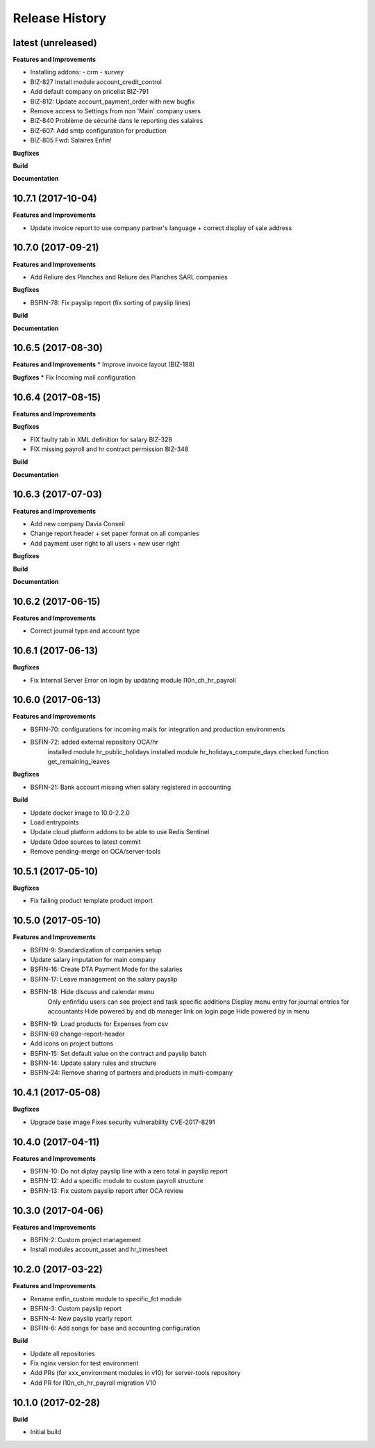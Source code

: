 .. :changelog:

.. Template:

.. 0.0.1 (2016-05-09)
.. ++++++++++++++++++

.. **Features and Improvements**

.. **Bugfixes**

.. **Build**

.. **Documentation**

Release History
---------------

latest (unreleased)
+++++++++++++++++++

**Features and Improvements**

* Installing addons:
  - crm
  - survey
* BIZ-827 Install module account_credit_control
* Add default company on pricelist BIZ-791
* BIZ-812: Update account_payment_order with new bugfix
* Remove access to Settings from non 'Main' company users
* BIZ-840 Problème de sécurité dans le reporting des salaires
* BIZ-607: Add smtp configuration for production
* BIZ-805 Fwd: Salaires Enfin!

**Bugfixes**

**Build**

**Documentation**


10.7.1 (2017-10-04)
+++++++++++++++++++

**Features and Improvements**

* Update invoice report to use company partner's language + correct display of sale address


10.7.0 (2017-09-21)
+++++++++++++++++++

**Features and Improvements**

* Add Reliure des Planches and Reliure des Planches SARL companies

**Bugfixes**

* BSFIN-78: Fix payslip report (fix sorting of payslip lines)

**Build**

**Documentation**


10.6.5 (2017-08-30)
+++++++++++++++++++

**Features and Improvements**
* Improve invoice layout (BIZ-188)

**Bugfixes**
* Fix Incoming mail configuration

10.6.4 (2017-08-15)
+++++++++++++++++++

**Features and Improvements**

**Bugfixes**

* FIX faulty tab in XML definition for salary BIZ-328
* FIX missing payroll and hr contract permission BIZ-348


**Build**

**Documentation**

10.6.3 (2017-07-03)
+++++++++++++++++++

**Features and Improvements**

* Add new company Davia Conseil
* Change report header + set paper format on all companies
* Add payment user right to all users + new user right

**Bugfixes**

**Build**

**Documentation**


10.6.2 (2017-06-15)
+++++++++++++++++++

**Features and Improvements**

* Correct journal type and account type


10.6.1 (2017-06-13)
+++++++++++++++++++

**Bugfixes**

* Fix Internal Server Error on login by updating module l10n_ch_hr_payroll


10.6.0 (2017-06-13)
+++++++++++++++++++

**Features and Improvements**

* BSFIN-70: configurations for incoming mails for integration and production environments
* BSFIN-72: added external repository OCA/hr
            installed module hr_public_holidays
            installed module hr_holidays_compute_days
            checked function get_remaining_leaves

**Bugfixes**

* BSFIN-21: Bank account missing when salary registered in accounting

**Build**

* Update docker image to 10.0-2.2.0
* Load entrypoints
* Update cloud platform addons to be able to use Redis Sentinel
* Update Odoo sources to latest commit
* Remove pending-merge on OCA/server-tools


10.5.1 (2017-05-10)
+++++++++++++++++++

**Bugfixes**

* Fix failing product template product import


10.5.0 (2017-05-10)
+++++++++++++++++++

**Features and Improvements**

* BSFIN-9: Standardization of companies setup
* Update salary imputation for main company
* BSFIN-16: Create DTA Payment Mode for the salaries
* BSFIN-17: Leave management on the salary payslip
* BSFIN-18: Hide discuss and calendar menu
            Only enfinfidu users can see project and task specific additions
            Display menu entry for journal entries for accountants
            Hide powered by and db manager link on login page
            Hide powered by in menu
* BSFIN-19: Load products for Expenses from csv
* BSFIN-69 change-report-header
* Add icons on project buttons
* BSFIN-15: Set default value on the contract and payslip batch
* BSFIN-14: Update salary rules and structure
* BSFIN-24: Remove sharing of partners and products in multi-company

10.4.1 (2017-05-08)
+++++++++++++++++++

**Bugfixes**

* Upgrade base image
  Fixes security vulnerability CVE-2017-8291


10.4.0 (2017-04-11)
+++++++++++++++++++

**Features and Improvements**

* BSFIN-10: Do not diplay payslip line with a zero total in payslip report
* BSFIN-12: Add a specific module to custom payroll structure
* BSFIN-13: Fix custom payslip report after OCA review


10.3.0 (2017-04-06)
+++++++++++++++++++

**Features and Improvements**

* BSFIN-2: Custom project management
* Install modules account_asset and hr_timesheet


10.2.0 (2017-03-22)
+++++++++++++++++++

**Features and Improvements**

* Rename enfin_custom module to specific_fct module
* BSFIN-3: Custom payslip report
* BSFIN-4: New payslip yearly report
* BSFIN-6: Add songs for base and accounting configuration

**Build**

* Update all repositories
* Fix nginx version for test environment
* Add PRs (for xxx_environment modules in v10) for server-tools repository
* Add PR for l10n_ch_hr_payroll migration V10


10.1.0 (2017-02-28)
+++++++++++++++++++

**Build**

* Initial build
